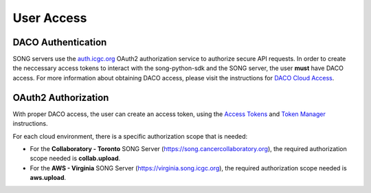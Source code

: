 ===================
User Access
===================

DACO Authentication
=====================

SONG servers use the `auth.icgc.org <https://auth.icgc.org>`_ OAuth2 authorization service to authorize secure API requests.
In order to create the neccessary access tokens to interact with the song-python-sdk and the SONG server,
the user **must** have DACO access. For more information about obtaining DACO access, please visit the instructions for
`DACO Cloud Access <http://docs.icgc.org/cloud/guide/#daco-cloud-access>`_.


OAuth2 Authorization
======================

With proper DACO access, the user can create an access token, using
the `Access Tokens <http://docs.icgc.org/cloud/guide/#access-tokens>`_
and `Token Manager <http://docs.icgc.org/cloud/guide/#token-manager>`_ instructions.

For each cloud environment, there is a specific authorization scope that is needed:

* For the **Collaboratory - Toronto** SONG Server (https://song.cancercollaboratory.org), the required authorization scope needed is **collab.upload**.
* For the **AWS - Virginia** SONG Server (https://virginia.song.icgc.org), the required authorization scope needed is **aws.upload**.


